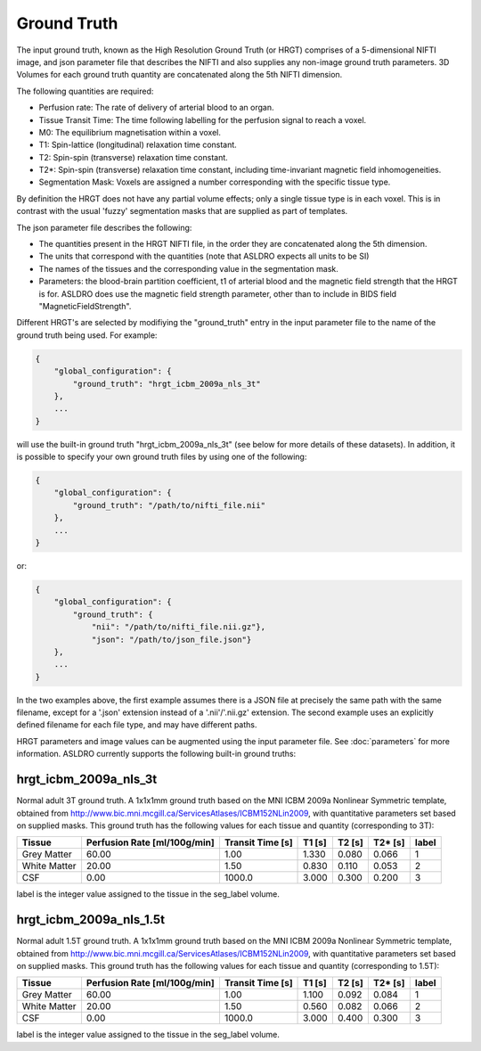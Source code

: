 Ground Truth
============

The input ground truth, known as the High Resolution Ground Truth (or HRGT)
comprises of a 5-dimensional NIFTI image, and json parameter file that
describes the NIFTI and also supplies any non-image ground truth parameters. 3D Volumes for each
ground truth quantity are concatenated along the 5th NIFTI dimension.

.. image:: /images/ground_truth_concatenation.png

The following quantities are required:

* Perfusion rate: The rate of delivery of arterial blood to an organ.
* Tissue Transit Time: The time following labelling for the perfusion signal to reach a voxel.
* M0: The equilibrium magnetisation within a voxel.
* T1: Spin-lattice (longitudinal) relaxation time constant.
* T2: Spin-spin (transverse) relaxation time constant.
* T2*: Spin-spin (transverse) relaxation time constant, including time-invariant magnetic field
  inhomogeneities.
* Segmentation Mask: Voxels are assigned a number corresponding with the specific tissue type.

By definition the HRGT does not have any partial volume effects; only a single tissue type is in
each voxel. This is in contrast with the usual 'fuzzy' segmentation masks that are supplied as part
of templates.

The json parameter file describes the following:

* The quantities present in the HRGT NIFTI file, in the order they are concatenated along the 5th
  dimension.
* The units that correspond with the quantities (note that ASLDRO expects all units to be SI)
* The names of the tissues and the corresponding value in the segmentation mask.
* Parameters: the blood-brain partition coefficient, t1 of arterial blood and the magnetic field
  strength that the HRGT is for.  ASLDRO does use the magnetic field strength parameter, other 
  than to include in BIDS field "MagneticFieldStrength".

Different HRGT's are selected by modifiying the "ground_truth" entry in the input parameter file to
the name of the ground truth being used.  For example:

.. code-block:: json

    {
        "global_configuration": {
            "ground_truth": "hrgt_icbm_2009a_nls_3t"
        },
        ...
    }
will use the built-in ground truth "hrgt_icbm_2009a_nls_3t" (see below for more details of these datasets). In addition, it is possible to specify your own ground truth files by using one of the following:

.. code-block:: json

    {
        "global_configuration": {
            "ground_truth": "/path/to/nifti_file.nii"
        },
        ...
    }
or:

.. code-block:: json

    {
        "global_configuration": {
            "ground_truth": {
                "nii": "/path/to/nifti_file.nii.gz"},
                "json": "/path/to/json_file.json"}
        },
        ...
    }
In the two examples above, the first example assumes there is a JSON file at precisely the same path with the same filename, except for a '.json' extension instead of a '.nii'/'.nii.gz' extension. The second example uses an explicitly defined filename for each file type, and may have different paths.

HRGT parameters and image values can be augmented using the input parameter file. See :doc:`parameters` for more information.
ASLDRO currently supports the following built-in ground truths:


hrgt_icbm_2009a_nls_3t
~~~~~~~~~~~~~~~~~~~~~~

Normal adult 3T ground truth.
A 1x1x1mm ground truth based on the MNI ICBM 2009a Nonlinear
Symmetric template, obtained from http://www.bic.mni.mcgill.ca/ServicesAtlases/ICBM152NLin2009,
with quantitative parameters set based on supplied masks.  This ground truth has the following
values for each tissue and quantity (corresponding to 3T):

+--------------+----------------+--------------+-----------+----------+----------+----------+
| Tissue       | Perfusion Rate | Transit Time | T1        | T2       | T2*      | label    |
|              | [ml/100g/min]  | [s]          | [s]       | [s]      | [s]      |          |
+==============+================+==============+===========+==========+==========+==========+
| Grey Matter  | 60.00          | 1.00         | 1.330     | 0.080    | 0.066    | 1        | 
+--------------+----------------+--------------+-----------+----------+----------+----------+
| White Matter | 20.00          | 1.50         | 0.830     | 0.110    | 0.053    | 2        |
+--------------+----------------+--------------+-----------+----------+----------+----------+
| CSF          | 0.00           | 1000.0       | 3.000     | 0.300    | 0.200    | 3        |
+--------------+----------------+--------------+-----------+----------+----------+----------+

label is the integer value assigned to the tissue in the seg_label volume.


hrgt_icbm_2009a_nls_1.5t
~~~~~~~~~~~~~~~~~~~~~~

Normal adult 1.5T ground truth.
A 1x1x1mm ground truth based on the MNI ICBM 2009a Nonlinear
Symmetric template, obtained from http://www.bic.mni.mcgill.ca/ServicesAtlases/ICBM152NLin2009,
with quantitative parameters set based on supplied masks.  This ground truth has the following
values for each tissue and quantity (corresponding to 1.5T):

+--------------+----------------+--------------+-----------+----------+----------+----------+
| Tissue       | Perfusion Rate | Transit Time | T1        | T2       | T2*      | label    |
|              | [ml/100g/min]  | [s]          | [s]       | [s]      | [s]      |          |
+==============+================+==============+===========+==========+==========+==========+
| Grey Matter  | 60.00          | 1.00         | 1.100     | 0.092    | 0.084    | 1        | 
+--------------+----------------+--------------+-----------+----------+----------+----------+
| White Matter | 20.00          | 1.50         | 0.560     | 0.082    | 0.066    | 2        |
+--------------+----------------+--------------+-----------+----------+----------+----------+
| CSF          | 0.00           | 1000.0       | 3.000     | 0.400    | 0.300    | 3        |
+--------------+----------------+--------------+-----------+----------+----------+----------+

label is the integer value assigned to the tissue in the seg_label volume.
